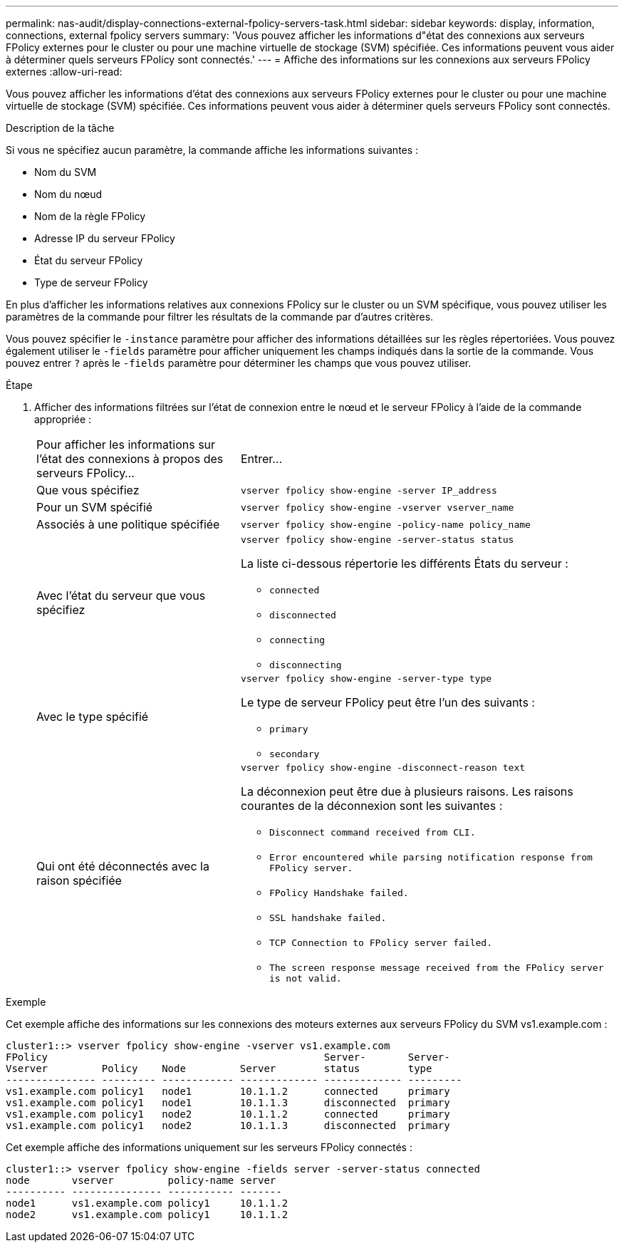 ---
permalink: nas-audit/display-connections-external-fpolicy-servers-task.html 
sidebar: sidebar 
keywords: display, information, connections, external fpolicy servers 
summary: 'Vous pouvez afficher les informations d"état des connexions aux serveurs FPolicy externes pour le cluster ou pour une machine virtuelle de stockage (SVM) spécifiée. Ces informations peuvent vous aider à déterminer quels serveurs FPolicy sont connectés.' 
---
= Affiche des informations sur les connexions aux serveurs FPolicy externes
:allow-uri-read: 


[role="lead"]
Vous pouvez afficher les informations d'état des connexions aux serveurs FPolicy externes pour le cluster ou pour une machine virtuelle de stockage (SVM) spécifiée. Ces informations peuvent vous aider à déterminer quels serveurs FPolicy sont connectés.

.Description de la tâche
Si vous ne spécifiez aucun paramètre, la commande affiche les informations suivantes :

* Nom du SVM
* Nom du nœud
* Nom de la règle FPolicy
* Adresse IP du serveur FPolicy
* État du serveur FPolicy
* Type de serveur FPolicy


En plus d'afficher les informations relatives aux connexions FPolicy sur le cluster ou un SVM spécifique, vous pouvez utiliser les paramètres de la commande pour filtrer les résultats de la commande par d'autres critères.

Vous pouvez spécifier le `-instance` paramètre pour afficher des informations détaillées sur les règles répertoriées. Vous pouvez également utiliser le `-fields` paramètre pour afficher uniquement les champs indiqués dans la sortie de la commande. Vous pouvez entrer `?` après le `-fields` paramètre pour déterminer les champs que vous pouvez utiliser.

.Étape
. Afficher des informations filtrées sur l'état de connexion entre le nœud et le serveur FPolicy à l'aide de la commande appropriée :
+
[cols="35,65"]
|===


| Pour afficher les informations sur l'état des connexions à propos des serveurs FPolicy... | Entrer... 


 a| 
Que vous spécifiez
 a| 
`vserver fpolicy show-engine -server IP_address`



 a| 
Pour un SVM spécifié
 a| 
`vserver fpolicy show-engine -vserver vserver_name`



 a| 
Associés à une politique spécifiée
 a| 
`vserver fpolicy show-engine -policy-name policy_name`



 a| 
Avec l'état du serveur que vous spécifiez
 a| 
`vserver fpolicy show-engine -server-status status`

La liste ci-dessous répertorie les différents États du serveur :

** `connected`
** `disconnected`
** `connecting`
** `disconnecting`




 a| 
Avec le type spécifié
 a| 
`vserver fpolicy show-engine -server-type type`

Le type de serveur FPolicy peut être l'un des suivants :

** `primary`
** `secondary`




 a| 
Qui ont été déconnectés avec la raison spécifiée
 a| 
`vserver fpolicy show-engine -disconnect-reason text`

La déconnexion peut être due à plusieurs raisons. Les raisons courantes de la déconnexion sont les suivantes :

** `Disconnect command received from CLI.`
** `Error encountered while parsing notification response from FPolicy server.`
** `FPolicy Handshake failed.`
** `SSL handshake failed.`
** `TCP Connection to FPolicy server failed.`
** `The screen response message received from the FPolicy server is not valid.`


|===


.Exemple
Cet exemple affiche des informations sur les connexions des moteurs externes aux serveurs FPolicy du SVM vs1.example.com :

[listing]
----
cluster1::> vserver fpolicy show-engine -vserver vs1.example.com
FPolicy                                              Server-       Server-
Vserver         Policy    Node         Server        status        type
--------------- --------- ------------ ------------- ------------- ---------
vs1.example.com policy1   node1        10.1.1.2      connected     primary
vs1.example.com policy1   node1        10.1.1.3      disconnected  primary
vs1.example.com policy1   node2        10.1.1.2      connected     primary
vs1.example.com policy1   node2        10.1.1.3      disconnected  primary
----
Cet exemple affiche des informations uniquement sur les serveurs FPolicy connectés :

[listing]
----
cluster1::> vserver fpolicy show-engine -fields server -server-status connected
node       vserver         policy-name server
---------- --------------- ----------- -------
node1      vs1.example.com policy1     10.1.1.2
node2      vs1.example.com policy1     10.1.1.2
----